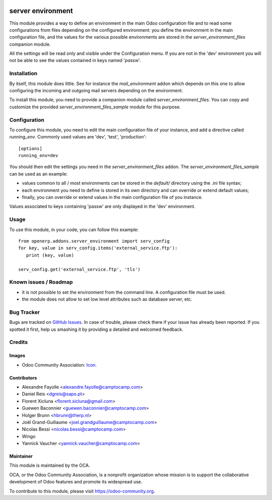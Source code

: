 .. image:: https://img.shields.io/badge/licence-GPL--3-blue.svg
   :target: http://www.gnu.org/licenses/gpl-3.0-standalone.html
   :alt: License: GPL-3

==================
server environment
==================

This module provides a way to define an environment in the main Odoo
configuration file and to read some configurations from files
depending on the configured environment: you define the environment in
the main configuration file, and the values for the various possible
environments are stored in the `server_environment_files` companion
module.

All the settings will be read only and visible under the Configuration
menu.  If you are not in the 'dev' environment you will not be able to
see the values contained in keys named '*passw*'.

Installation
============

By itself, this module does little. See for instance the
`mail_environment` addon which depends on this one to allow configuring
the incoming and outgoing mail servers depending on the environment.

To install this module, you need to provide a companion module called
`server_environment_files`. You can copy and customize the provided
`server_environment_files_sample` module for this purpose.


Configuration
=============

To configure this module, you need to edit the main configuration file
of your instance, and add a directive called `running_env`. Commonly
used values are 'dev', 'test', 'production'::

  [options]
  running_env=dev

You should then edit the settings you need in the
`server_environment_files` addon. The
`server_environment_files_sample` can be used as an example:

* values common to all / most environments can be stored in the
  `default/` directory using the .ini file syntax;
* each environment you need to define is stored in its own directory
  and can override or extend default values;
* finally, you can override or extend values in the main configuration
  file of you instance.

Values associated to keys
containing 'passw' are only displayed in the 'dev' environment.

Usage
=====

To use this module, in your code, you can follow this example::

    from openerp.addons.server_environment import serv_config
    for key, value in serv_config.items('external_service.ftp'):
       print (key, value)

    serv_config.get('external_service.ftp', 'tls')



.. image:: https://odoo-community.org/website/image/ir.attachment/5784_f2813bd/datas
   :alt: Try me on Runbot
   :target: https://runbot.odoo-community.org/runbot/149/12.0


Known issues / Roadmap
======================

* it is not possible to set the environment from the command line. A
  configuration file must be used.
* the module does not allow to set low level attributes such as database server, etc.


Bug Tracker
===========

Bugs are tracked on `GitHub Issues
<https://github.com/OCA/server-tools/issues>`_. In case of trouble, please
check there if your issue has already been reported. If you spotted it first,
help us smashing it by providing a detailed and welcomed feedback.

Credits
=======

Images
------

* Odoo Community Association: `Icon <https://github.com/OCA/maintainer-tools/blob/master/template/module/static/description/icon.svg>`_.

Contributors
------------

* Alexandre Fayolle <alexandre.fayolle@camptocamp.com>
* Daniel Reis <dgreis@sapo.pt>
* Florent Xicluna <florent.xicluna@gmail.com>
* Guewen Baconnier <guewen.baconnier@camptocamp.com>
* Holger Brunn <hbrunn@therp.nl>
* Joël Grand-Guillaume <joel.grandguillaume@camptocamp.com>
* Nicolas Bessi <nicolas.bessi@camptocamp.com>
* Wingo
* Yannick Vaucher <yannick.vaucher@camptocamp.com>


Maintainer
----------

.. image:: https://odoo-community.org/logo.png
   :alt: Odoo Community Association
   :target: https://odoo-community.org

This module is maintained by the OCA.

OCA, or the Odoo Community Association, is a nonprofit organization whose
mission is to support the collaborative development of Odoo features and
promote its widespread use.

To contribute to this module, please visit https://odoo-community.org.

